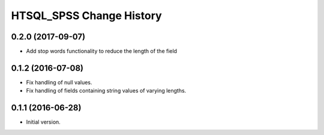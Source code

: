 *************************
HTSQL_SPSS Change History
*************************

0.2.0 (2017-09-07)
==================

* Add stop words functionality to reduce the length of the field


0.1.2 (2016-07-08)
==================

* Fix handling of null values.
* Fix handling of fields containing string values of varying lengths.

0.1.1 (2016-06-28)
==================

* Initial version.
